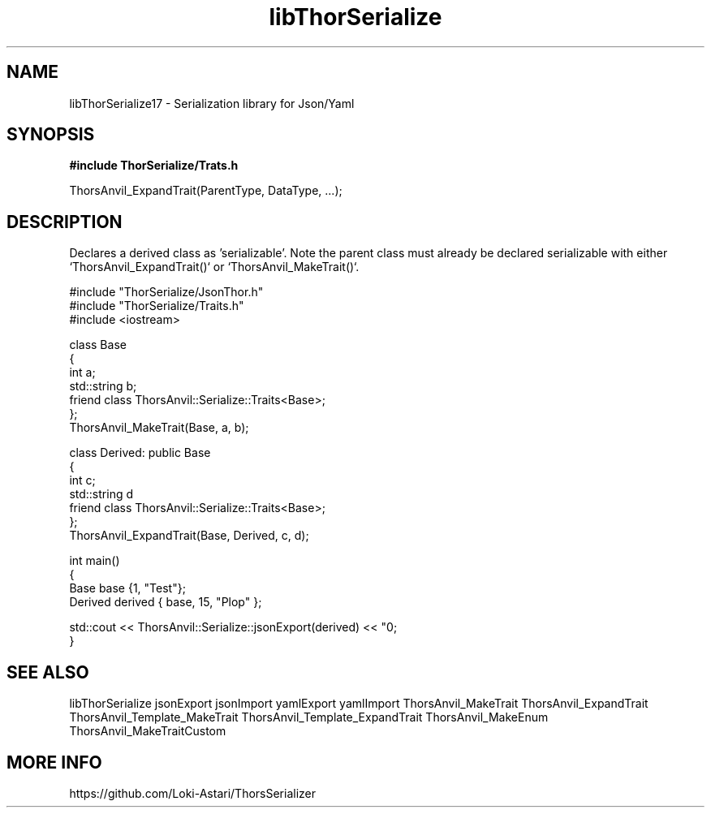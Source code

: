 .TH libThorSerialize 3
.SH NAME
libThorSerialize17 \- Serialization library for Json/Yaml
.SH SYNOPSIS
.B #include "ThorSerialize/Trats.h"

 ThorsAnvil_ExpandTrait(ParentType, DataType, ...);
.SH DESCRIPTION
Declares a derived class as 'serializable'. Note the parent class must already be declared serializable with either `ThorsAnvil_ExpandTrait()` or `ThorsAnvil_MakeTrait()`.

    #include "ThorSerialize/JsonThor.h"
    #include "ThorSerialize/Traits.h"
    #include <iostream>

    class Base
    {
        int             a;
        std::string     b;
        friend class ThorsAnvil::Serialize::Traits<Base>;
    };
    ThorsAnvil_MakeTrait(Base, a, b);

    class Derived: public Base
    {
        int             c;
        std::string     d
        friend class ThorsAnvil::Serialize::Traits<Base>;
    };
    ThorsAnvil_ExpandTrait(Base, Derived, c, d);

    int main()
    {
        Base    base {1, "Test"};
        Derived derived { base, 15, "Plop" };

        std::cout << ThorsAnvil::Serialize::jsonExport(derived) << "\n";
    }

.SH SEE ALSO
libThorSerialize jsonExport jsonImport yamlExport yamlImport ThorsAnvil_MakeTrait ThorsAnvil_ExpandTrait ThorsAnvil_Template_MakeTrait ThorsAnvil_Template_ExpandTrait ThorsAnvil_MakeEnum ThorsAnvil_MakeTraitCustom

.SH MORE INFO
https://github.com/Loki-Astari/ThorsSerializer

